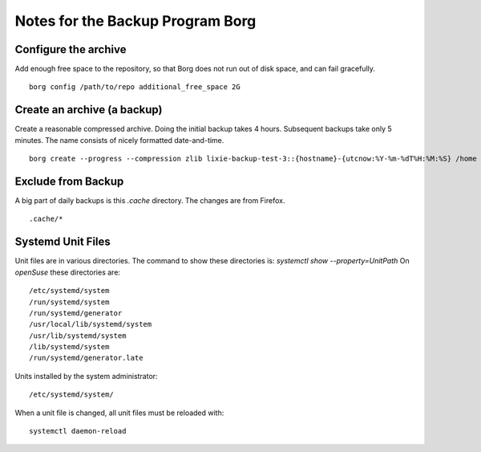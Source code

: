 #####################################################################
Notes for the Backup Program Borg
#####################################################################

Configure the archive
=====================================================================

Add enough free space to the repository, so that Borg does not run out of disk
space, and can fail gracefully. ::

    borg config /path/to/repo additional_free_space 2G

Create an archive (a backup)
=====================================================================

Create a reasonable compressed archive. Doing the initial backup takes 4 hours.
Subsequent backups take only 5 minutes. The name consists of nicely formatted
date-and-time. ::

    borg create --progress --compression zlib lixie-backup-test-3::{hostname}-{utcnow:%Y-%m-%dT%H:%M:%S} /home /usr/local

Exclude from Backup
=====================================================================

A big part of daily backups is this `.cache` directory. The changes are from Firefox. ::

    .cache/*

Systemd Unit Files
=====================================================================

Unit files are in various directories. The command to show these directories
is: `systemctl show --property=UnitPath` On *openSuse* these directories are::

        /etc/systemd/system 
        /run/systemd/system 
        /run/systemd/generator 
        /usr/local/lib/systemd/system 
        /usr/lib/systemd/system 
        /lib/systemd/system 
        /run/systemd/generator.late

Units installed by the system administrator::

        /etc/systemd/system/

When a unit file is changed, all unit files must be reloaded with::

        systemctl daemon-reload

